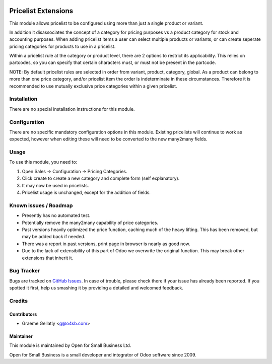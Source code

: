 .. image:: https://img.shields.io/badge/licence-AGPL--3-blue.svg
   :target: http://www.gnu.org/licenses/agpl-3.0-standalone.html
   :alt: License: AGPL-3

====================
Pricelist Extensions
====================

This module allows pricelist to be configured using more than just a single product or variant.

In addition it disassociates the concept of a category for pricing purposes vs a product category for stock and
accounting purposes.  When adding pricelist items a user can select multiple products or variants,
or can create seperate pricing categories for products to use in a pricelist.

Within a pricelist rule at the category or product level, there are 2 options to restrict its applicability. This
relies on partcodes, so you can specify that certain characters must, or must not be present in the partcode.

NOTE: By default pricelist rules are selected in order from variant, product, category, global.
As a product can belong to more than one price category, and/or pricelist item the order is indeterminate
in these circumstances.  Therefore it is recommended to use mutually exclusive price categories
within a given pricelist.

Installation
============

There are no special installation instructions for this module.

Configuration
=============

There are no specific mandatory configuration options in this module.  Existing pricelists
will continue to work as expected, however when editing these will need to be converted to the
new many2many fields.

Usage
=====

To use this module, you need to:

#. Open Sales -> Configuration -> Pricing Categories.
#. Click create to create a new category and complete form (self explanatory).
#. It may now be used in pricelists.
#. Pricelist usage is unchanged, except for the addition of fields.

Known issues / Roadmap
======================

* Presently has no automated test.
* Potentially remove the many2many capability of price categories.
* Past versions heavily optimized the price function, caching much of the heavy lifting.  This has been removed, but may be added back if needed.
* There was a report in past versions, print page in browser is nearly as good now.
* Due to the lack of extensibility of this part of Odoo we overwrite the original function.  This may break other extensions that inherit it.

Bug Tracker
===========

Bugs are tracked on `GitHub Issues
<https://github.com/odoonz/sale/issues>`_. In case of trouble, please
check there if your issue has already been reported. If you spotted it first,
help us smashing it by providing a detailed and welcomed feedback.

Credits
=======

Contributors
------------

* Graeme Gellatly <g@o4sb.com>

Maintainer
----------

This module is maintained by Open for Small Business Ltd.

Open for Small Business is a small developer and integrator of Odoo software since 2009.
